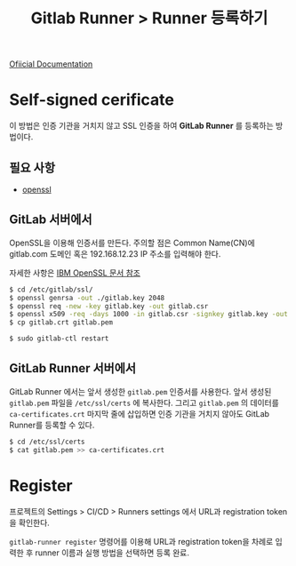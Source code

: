 #+TITLE: Gitlab Runner > Runner 등록하기

[[https://docs.gitlab.com/runner/register/index.html][Ofiicial Documentation]]

* Self-signed cerificate

이 방법은 인증 기관을 거치지 않고 SSL 인증을 하여 *GitLab Runner* 를 등록하는 방법이다.

** 필요 사항
- [[https://www.openssl.org/][openssl]]

** GitLab 서버에서

OpenSSL을 이용해 인증서를 만든다. 주의할 점은 Common Name(CN)에 gitlab.com 도메인 혹은 192.168.12.23 IP 주소를 입력해야 한다.

자세한 사항은 [[https://www.ibm.com/support/knowledgecenter/en/SSWHYP_4.0.0/com.ibm.apimgmt.cmc.doc/task_apionprem_gernerate_self_signed_openSSL.html][IBM OpenSSL 문서 참조]]

#+NAME: gitlab_server
#+BEGIN_SRC sh
$ cd /etc/gitlab/ssl/
$ openssl genrsa -out ./gitlab.key 2048
$ openssl req -new -key gitlab.key -out gitlab.csr
$ openssl x509 -req -days 1000 -in gitlab.csr -signkey gitlab.key -out gitlab.crt
$ cp gitlab.crt gitlab.pem

$ sudo gitlab-ctl restart
#+END_SRC

** GitLab Runner 서버에서

GitLab Runner 에서는 앞서 생성한 =gitlab.pem= 인증서를 사용한다. 앞서 생성된 =gitlab.pem= 파일을 =/etc/ssl/certs= 에 복사한다.
그리고 =gitlab.pem= 의 데이터를 =ca-certificates.crt= 마지막 줄에 삽입하면 인증 기관을 거치지 않아도 GitLab Runner를 등록할 수 있다.

#+NAME: gitlab_runner
#+BEGIN_SRC sh
$ cd /etc/ssl/certs
$ cat gitlab.pem >> ca-certificates.crt
#+END_SRC

* Register

프로젝트의 Settings > CI/CD > Runners settings 에서 URL과 registration token을 확인한다.

=gitlab-runner register= 명령어를 이용해 URL과 registration token을 차례로 입력한 후 runner 이름과 실행 방법을 선택하면 등록 완료.
